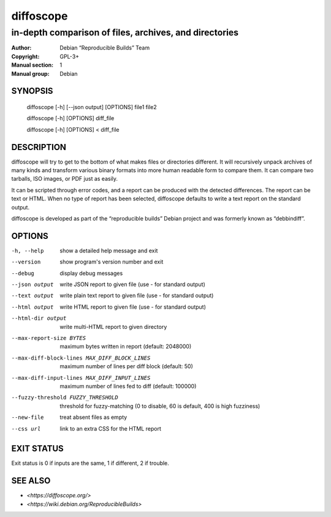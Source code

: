============
 diffoscope
============

-------------------------------------------------------
in-depth comparison of files, archives, and directories
-------------------------------------------------------

:Author: Debian “Reproducible Builds” Team
:Copyright: GPL-3+
:Manual section: 1
:Manual group: Debian

SYNOPSIS
========

  diffoscope [-h] [--json output] [OPTIONS] file1 file2

  diffoscope [-h] [OPTIONS] diff_file

  diffoscope [-h] [OPTIONS] < diff_file

DESCRIPTION
===========

diffoscope will try to get to the bottom of what makes files or
directories different. It will recursively unpack archives of many kinds
and transform various binary formats into more human readable form to
compare them. It can compare two tarballs, ISO images, or PDF just as
easily.

It can be scripted through error codes, and a report can be produced
with the detected differences. The report can be text or HTML.
When no type of report has been selected, diffoscope defaults
to write a text report on the standard output.

diffoscope is developed as part of the “reproducible builds” Debian
project and was formerly known as “debbindiff”.

OPTIONS
=======

-h, --help               show a detailed help message and exit
--version                show program's version number and exit
--debug                  display debug messages
--json output            write JSON report to given file
                         (use - for standard output)
--text output            write plain text report to given file
                         (use - for standard output)
--html output            write HTML report to given file
                         (use - for standard output)
--html-dir output        write multi-HTML report to given directory
--max-report-size BYTES
                         maximum bytes written in report (default: 2048000)
--max-diff-block-lines MAX_DIFF_BLOCK_LINES
                         maximum number of lines per diff block (default: 50)
--max-diff-input-lines MAX_DIFF_INPUT_LINES
                         maximum number of lines fed to diff (default: 100000)
--fuzzy-threshold FUZZY_THRESHOLD
                         threshold for fuzzy-matching (0 to disable, 60 is
                         default, 400 is high fuzziness)
--new-file               treat absent files as empty
--css url                link to an extra CSS for the HTML report

EXIT STATUS
===========

Exit status is 0 if inputs are the same, 1 if different, 2 if trouble.

SEE ALSO
========

* `<https://diffoscope.org/>`
* `<https://wiki.debian.org/ReproducibleBuilds>`
